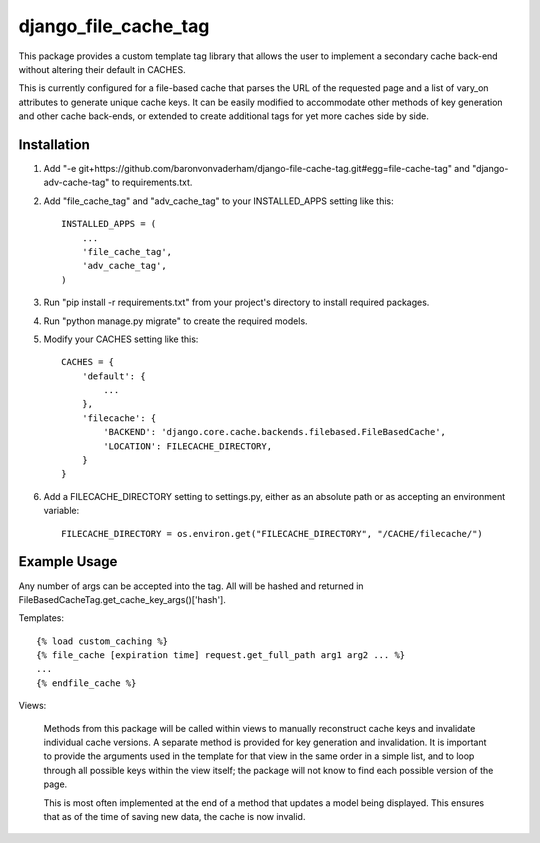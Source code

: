 =====================
django_file_cache_tag
=====================

This package provides a custom template tag library that allows
the user to implement a secondary cache back-end without altering
their default in CACHES.

This is currently configured for a file-based cache that parses
the URL of the requested page and a list of vary_on attributes
to generate unique cache keys. It can be easily modified to
accommodate other methods of key generation and other cache
back-ends, or extended to create additional tags for yet more
caches side by side.

Installation
------------

1.  Add "-e git+https://github.com/baronvonvaderham/django-file-cache-tag.git#egg=file-cache-tag"
    and "django-adv-cache-tag" to requirements.txt.

2.  Add "file_cache_tag" and "adv_cache_tag" to your INSTALLED_APPS setting like this::

        INSTALLED_APPS = (
            ...
            'file_cache_tag',
            'adv_cache_tag',
        )

3.  Run "pip install -r requirements.txt" from your project's
    directory to install required packages.

4. Run "python manage.py migrate" to create the required models.

5. Modify your CACHES setting like this::

    CACHES = {
        'default': {
            ...
        },
        'filecache': {
            'BACKEND': 'django.core.cache.backends.filebased.FileBasedCache',
            'LOCATION': FILECACHE_DIRECTORY,
        }
    }

6. Add a FILECACHE_DIRECTORY setting to settings.py, either as an absolute path or as accepting an environment variable::

    FILECACHE_DIRECTORY = os.environ.get("FILECACHE_DIRECTORY", "/CACHE/filecache/")

Example Usage
-------------
Any number of args can be accepted into the tag. All will be hashed and returned in
FileBasedCacheTag.get_cache_key_args()['hash'].

Templates::

        {% load custom_caching %}
        {% file_cache [expiration time] request.get_full_path arg1 arg2 ... %}
        ...
        {% endfile_cache %}

Views:

    Methods from this package will be called within views to manually reconstruct
    cache keys and invalidate individual cache versions. A separate method is provided
    for key generation and invalidation. It is important to provide the arguments used
    in the template for that view in the same order in a simple list, and to loop
    through all possible keys within the view itself; the package will not know to
    find each possible version of the page.

    This is most often implemented at the end of a method that updates a model being
    displayed. This ensures that as of the time of saving new data, the cache is now
    invalid.
